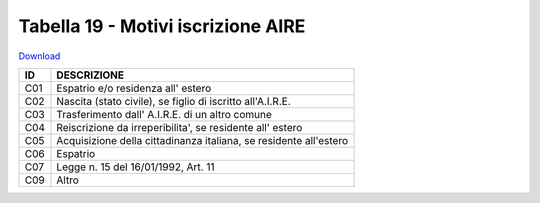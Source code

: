 Tabella 19 - Motivi iscrizione AIRE
===================================


`Download <https://www.anpr.interno.it/portale/documents/20182/50186/tabella_19.xlsx/ee794110-7244-41a8-a8c5-be308e15fb87>`_

+----------+------------------------------------------------------------------------------------------------------------------------------------------------------------------------------------------------------------------------------------------------------------------------------------------------------------------------------------------------------------------------------------------------------------------------------------------------------------------------------------------------------------------------------------------------------------------------------------------------------------------------+
|ID        |DESCRIZIONE                                                                                                                                                                                                                                                                                                                                                                                                                                                                                                                                                                                                             |
+==========+========================================================================================================================================================================================================================================================================================================================================================================================================================================================================================================================================================================================================================+
|C01       |Espatrio e/o residenza all' estero                                                                                                                                                                                                                                                                                                                                                                                                                                                                                                                                                                                      |
+----------+------------------------------------------------------------------------------------------------------------------------------------------------------------------------------------------------------------------------------------------------------------------------------------------------------------------------------------------------------------------------------------------------------------------------------------------------------------------------------------------------------------------------------------------------------------------------------------------------------------------------+
|C02       |Nascita (stato civile), se figlio di iscritto all'A.I.R.E.                                                                                                                                                                                                                                                                                                                                                                                                                                                                                                                                                              |
+----------+------------------------------------------------------------------------------------------------------------------------------------------------------------------------------------------------------------------------------------------------------------------------------------------------------------------------------------------------------------------------------------------------------------------------------------------------------------------------------------------------------------------------------------------------------------------------------------------------------------------------+
|C03       |Trasferimento dall' A.I.R.E. di un altro comune                                                                                                                                                                                                                                                                                                                                                                                                                                                                                                                                                                         |
+----------+------------------------------------------------------------------------------------------------------------------------------------------------------------------------------------------------------------------------------------------------------------------------------------------------------------------------------------------------------------------------------------------------------------------------------------------------------------------------------------------------------------------------------------------------------------------------------------------------------------------------+
|C04       |Reiscrizione da irreperibilita', se residente all' estero                                                                                                                                                                                                                                                                                                                                                                                                                                                                                                                                                               |
+----------+------------------------------------------------------------------------------------------------------------------------------------------------------------------------------------------------------------------------------------------------------------------------------------------------------------------------------------------------------------------------------------------------------------------------------------------------------------------------------------------------------------------------------------------------------------------------------------------------------------------------+
|C05       |Acquisizione della cittadinanza italiana, se residente all'estero                                                                                                                                                                                                                                                                                                                                                                                                                                                                                                                                                       |
+----------+------------------------------------------------------------------------------------------------------------------------------------------------------------------------------------------------------------------------------------------------------------------------------------------------------------------------------------------------------------------------------------------------------------------------------------------------------------------------------------------------------------------------------------------------------------------------------------------------------------------------+
|C06       |Espatrio                                                                                                                                                                                                                                                                                                                                                                                                                                                                                                                                                                                                                |
+----------+------------------------------------------------------------------------------------------------------------------------------------------------------------------------------------------------------------------------------------------------------------------------------------------------------------------------------------------------------------------------------------------------------------------------------------------------------------------------------------------------------------------------------------------------------------------------------------------------------------------------+
|C07       |Legge n. 15 del 16/01/1992, Art. 11                                                                                                                                                                                                                                                                                                                                                                                                                                                                                                                                                                                     |
+----------+------------------------------------------------------------------------------------------------------------------------------------------------------------------------------------------------------------------------------------------------------------------------------------------------------------------------------------------------------------------------------------------------------------------------------------------------------------------------------------------------------------------------------------------------------------------------------------------------------------------------+
|C09       |Altro                                                                                                                                                                                                                                                                                                                                                                                                                                                                                                                                                                                                                   |
+----------+------------------------------------------------------------------------------------------------------------------------------------------------------------------------------------------------------------------------------------------------------------------------------------------------------------------------------------------------------------------------------------------------------------------------------------------------------------------------------------------------------------------------------------------------------------------------------------------------------------------------+
